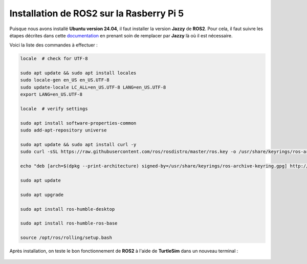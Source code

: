 ###################################################
 Installation de ROS2 sur la Rasberry Pi 5
###################################################

Puisque nous avons installé **Ubuntu version 24.04**, il faut installer la version **Jazzy** de **ROS2**. Pour cela, il faut suivre les étapes décrites dans cette documentation_ en prenant soin de remplacer par **Jazzy** là où il est nécessaire.

Voici la liste des commandes à effectuer :

.. code-block:: bash
    
    locale  # check for UTF-8

    sudo apt update && sudo apt install locales
    sudo locale-gen en_US en_US.UTF-8
    sudo update-locale LC_ALL=en_US.UTF-8 LANG=en_US.UTF-8
    export LANG=en_US.UTF-8

    locale  # verify settings

    sudo apt install software-properties-common
    sudo add-apt-repository universe

    sudo apt update && sudo apt install curl -y
    sudo curl -sSL https://raw.githubusercontent.com/ros/rosdistro/master/ros.key -o /usr/share/keyrings/ros-archive-keyring.gpg

    echo "deb [arch=$(dpkg --print-architecture) signed-by=/usr/share/keyrings/ros-archive-keyring.gpg] http://packages.ros.org/ros2/ubuntu $(. /etc/os-release && echo $UBUNTU_CODENAME) main" | sudo tee /etc/apt/sources.list.d/ros2.list > /dev/null

    sudo apt update

    sudo apt upgrade

    sudo apt install ros-humble-desktop

    sudo apt install ros-humble-ros-base

    source /opt/ros/rolling/setup.bash

Après installation, on teste le bon fonctionnement de **ROS2** à l'aide de **TurtleSim** dans un nouveau terminal :

.. figure:: resources/img/TurtleSim.png
    :width: 50%

.. _documentation: https://ros2docs.robook.org/rolling/Installation/Ubuntu-Install-Debs.html